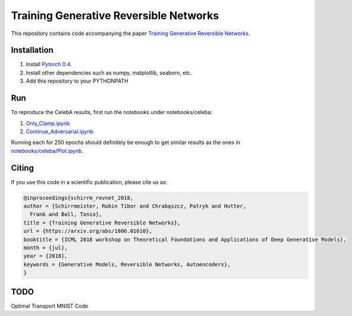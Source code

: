 Training Generative Reversible Networks
=======================================
This repository contains code accompanying the paper `Training Generative Reversible Networks <https://arxiv.org/abs/1806.01610>`_.

Installation
------------

1. Install `Pytorch 0.4  <http://pytorch.org/>`_.
2. Install other dependencies such as numpy, matplotlib, seaborn, etc.
3. Add this repository to your PYTHONPATH

Run
------

To reproduce the CelebA results, first run the notebooks under notebooks/celeba:

1. `Only_Clamp.ipynb <https://github.com/robintibor/generative-reversible/blob/master/notebooks/celeba/Only_Clamp.ipynb>`_
2. `Continue_Adversarial.ipynb <https://github.com/robintibor/generative-reversible/blob/master/notebooks/celeba/Continue_Adversarial.ipynb>`_

Running each for 250 epochs should definitely be enough to get similar results as the ones in `notebooks/celeba/Plot.ipynb  <https://github.com/robintibor/generative-reversible/blob/master/notebooks/celeba/Plots.ipynb>`_.

Citing
------
If you use this code in a scientific publication, please cite us as:

.. code-block:: bibtex

  @inproceedings{schirrm_revnet_2018,
  author = {Schirrmeister, Robin Tibor and Chrabąszcz, Patryk and Hutter,
    Frank and Ball, Tonio},
  title = {Training Generative Reversible Networks},
  url = {https://arxiv.org/abs/1806.01610},
  booktitle = {ICML 2018 workshop on Theoretical Foundations and Applications of Deep Generative Models},
  month = {jul},
  year = {2018},
  keywords = {Generative Models, Reversible Networks, Autoencoders},
  }


TODO
------
Optimal Transport MNIST Code
